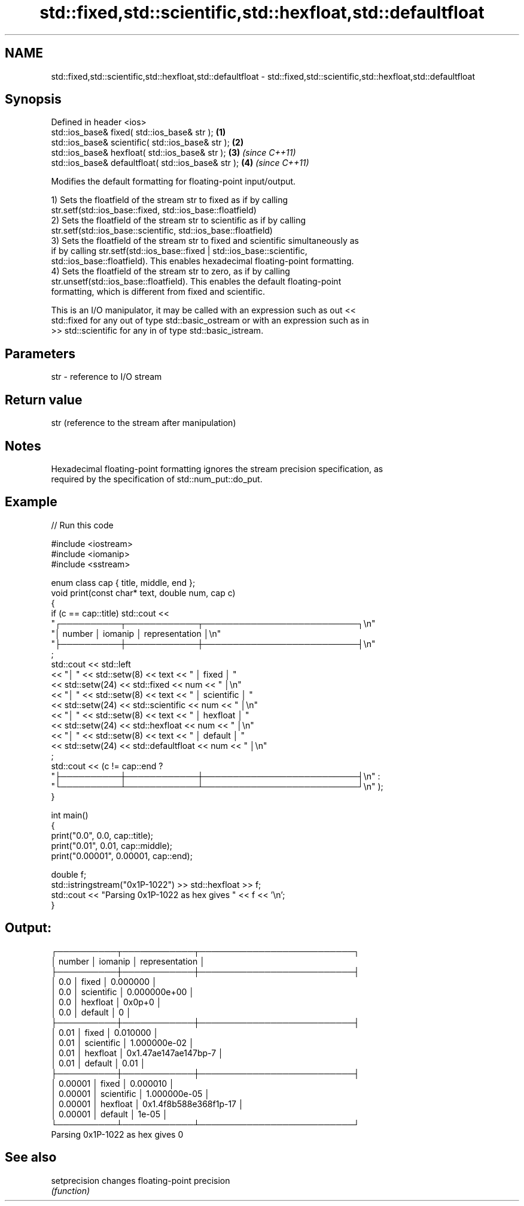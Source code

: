 .TH std::fixed,std::scientific,std::hexfloat,std::defaultfloat 3 "2021.11.17" "http://cppreference.com" "C++ Standard Libary"
.SH NAME
std::fixed,std::scientific,std::hexfloat,std::defaultfloat \- std::fixed,std::scientific,std::hexfloat,std::defaultfloat

.SH Synopsis
   Defined in header <ios>
   std::ios_base& fixed( std::ios_base& str );        \fB(1)\fP
   std::ios_base& scientific( std::ios_base& str );   \fB(2)\fP
   std::ios_base& hexfloat( std::ios_base& str );     \fB(3)\fP \fI(since C++11)\fP
   std::ios_base& defaultfloat( std::ios_base& str ); \fB(4)\fP \fI(since C++11)\fP

   Modifies the default formatting for floating-point input/output.

   1) Sets the floatfield of the stream str to fixed as if by calling
   str.setf(std::ios_base::fixed, std::ios_base::floatfield)
   2) Sets the floatfield of the stream str to scientific as if by calling
   str.setf(std::ios_base::scientific, std::ios_base::floatfield)
   3) Sets the floatfield of the stream str to fixed and scientific simultaneously as
   if by calling str.setf(std::ios_base::fixed | std::ios_base::scientific,
   std::ios_base::floatfield). This enables hexadecimal floating-point formatting.
   4) Sets the floatfield of the stream str to zero, as if by calling
   str.unsetf(std::ios_base::floatfield). This enables the default floating-point
   formatting, which is different from fixed and scientific.

   This is an I/O manipulator, it may be called with an expression such as out <<
   std::fixed for any out of type std::basic_ostream or with an expression such as in
   >> std::scientific for any in of type std::basic_istream.

.SH Parameters

   str - reference to I/O stream

.SH Return value

   str (reference to the stream after manipulation)

.SH Notes

   Hexadecimal floating-point formatting ignores the stream precision specification, as
   required by the specification of std::num_put::do_put.

.SH Example


// Run this code

 #include <iostream>
 #include <iomanip>
 #include <sstream>

 enum class cap { title, middle, end };
 void print(const char* text, double num, cap c)
 {
     if (c == cap::title) std::cout <<
     "┌──────────┬────────────┬──────────────────────────┐\\n"
     "│  number  │   iomanip  │      representation      │\\n"
     "├──────────┼────────────┼──────────────────────────┤\\n"
     ;
     std::cout << std::left
     << "│ " << std::setw(8) << text << " │ fixed      │ "
     << std::setw(24) << std::fixed        << num << " │\\n"
     << "│ " << std::setw(8) << text << " │ scientific │ "
     << std::setw(24) << std::scientific   << num << " │\\n"
     << "│ " << std::setw(8) << text << " │ hexfloat   │ "
     << std::setw(24) << std::hexfloat     << num << " │\\n"
     << "│ " << std::setw(8) << text << " │ default    │ "
     << std::setw(24) << std::defaultfloat << num << " │\\n"
     ;
     std::cout << (c != cap::end ?
     "├──────────┼────────────┼──────────────────────────┤\\n" :
     "└──────────┴────────────┴──────────────────────────┘\\n" );
 }

 int main()
 {
     print("0.0", 0.0, cap::title);
     print("0.01", 0.01, cap::middle);
     print("0.00001", 0.00001, cap::end);

     double f;
     std::istringstream("0x1P-1022") >> std::hexfloat >> f;
     std::cout << "Parsing 0x1P-1022 as hex gives " << f << '\\n';
 }

.SH Output:

 ┌──────────┬────────────┬──────────────────────────┐
 │  number  │   iomanip  │      representation      │
 ├──────────┼────────────┼──────────────────────────┤
 │ 0.0      │ fixed      │ 0.000000                 │
 │ 0.0      │ scientific │ 0.000000e+00             │
 │ 0.0      │ hexfloat   │ 0x0p+0                   │
 │ 0.0      │ default    │ 0                        │
 ├──────────┼────────────┼──────────────────────────┤
 │ 0.01     │ fixed      │ 0.010000                 │
 │ 0.01     │ scientific │ 1.000000e-02             │
 │ 0.01     │ hexfloat   │ 0x1.47ae147ae147bp-7     │
 │ 0.01     │ default    │ 0.01                     │
 ├──────────┼────────────┼──────────────────────────┤
 │ 0.00001  │ fixed      │ 0.000010                 │
 │ 0.00001  │ scientific │ 1.000000e-05             │
 │ 0.00001  │ hexfloat   │ 0x1.4f8b588e368f1p-17    │
 │ 0.00001  │ default    │ 1e-05                    │
 └──────────┴────────────┴──────────────────────────┘
 Parsing 0x1P-1022 as hex gives 0

.SH See also

   setprecision changes floating-point precision
                \fI(function)\fP
